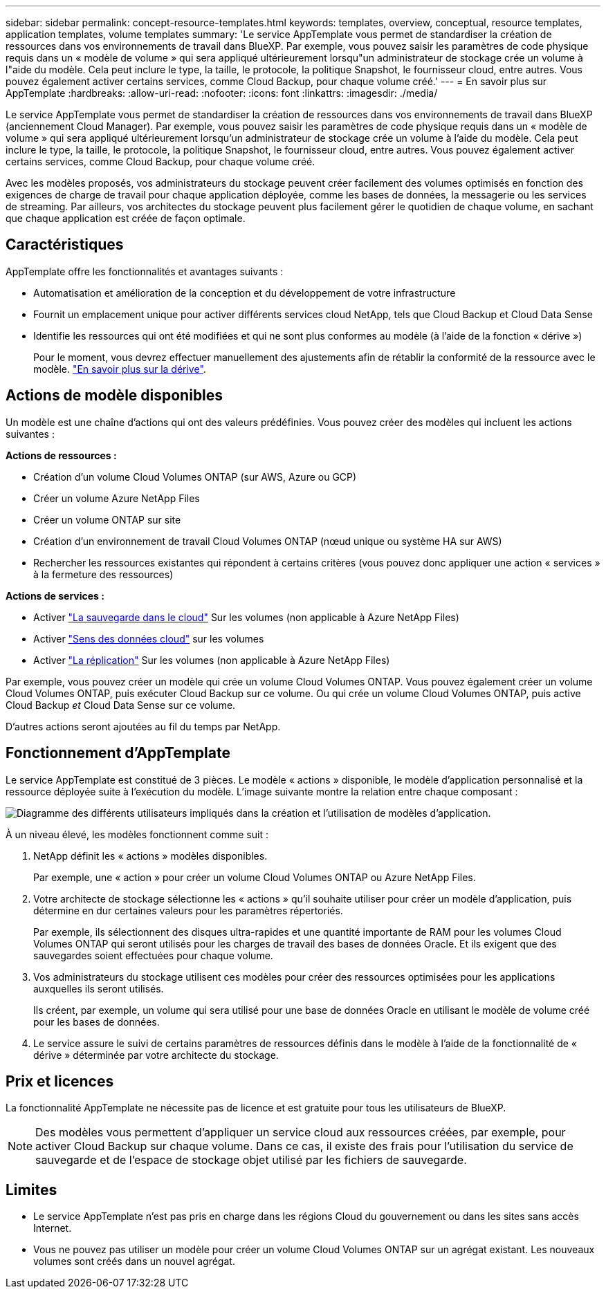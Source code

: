 ---
sidebar: sidebar 
permalink: concept-resource-templates.html 
keywords: templates, overview, conceptual, resource templates, application templates, volume templates 
summary: 'Le service AppTemplate vous permet de standardiser la création de ressources dans vos environnements de travail dans BlueXP. Par exemple, vous pouvez saisir les paramètres de code physique requis dans un « modèle de volume » qui sera appliqué ultérieurement lorsqu"un administrateur de stockage crée un volume à l"aide du modèle. Cela peut inclure le type, la taille, le protocole, la politique Snapshot, le fournisseur cloud, entre autres. Vous pouvez également activer certains services, comme Cloud Backup, pour chaque volume créé.' 
---
= En savoir plus sur AppTemplate
:hardbreaks:
:allow-uri-read: 
:nofooter: 
:icons: font
:linkattrs: 
:imagesdir: ./media/


[role="lead"]
Le service AppTemplate vous permet de standardiser la création de ressources dans vos environnements de travail dans BlueXP (anciennement Cloud Manager). Par exemple, vous pouvez saisir les paramètres de code physique requis dans un « modèle de volume » qui sera appliqué ultérieurement lorsqu'un administrateur de stockage crée un volume à l'aide du modèle. Cela peut inclure le type, la taille, le protocole, la politique Snapshot, le fournisseur cloud, entre autres. Vous pouvez également activer certains services, comme Cloud Backup, pour chaque volume créé.

Avec les modèles proposés, vos administrateurs du stockage peuvent créer facilement des volumes optimisés en fonction des exigences de charge de travail pour chaque application déployée, comme les bases de données, la messagerie ou les services de streaming. Par ailleurs, vos architectes du stockage peuvent plus facilement gérer le quotidien de chaque volume, en sachant que chaque application est créée de façon optimale.



== Caractéristiques

AppTemplate offre les fonctionnalités et avantages suivants :

* Automatisation et amélioration de la conception et du développement de votre infrastructure
* Fournit un emplacement unique pour activer différents services cloud NetApp, tels que Cloud Backup et Cloud Data Sense
* Identifie les ressources qui ont été modifiées et qui ne sont plus conformes au modèle (à l'aide de la fonction « dérive »)
+
Pour le moment, vous devrez effectuer manuellement des ajustements afin de rétablir la conformité de la ressource avec le modèle. link:task-check-template-compliance.html["En savoir plus sur la dérive"].





== Actions de modèle disponibles

Un modèle est une chaîne d'actions qui ont des valeurs prédéfinies. Vous pouvez créer des modèles qui incluent les actions suivantes :

*Actions de ressources :*

* Création d'un volume Cloud Volumes ONTAP (sur AWS, Azure ou GCP)
* Créer un volume Azure NetApp Files
* Créer un volume ONTAP sur site
* Création d'un environnement de travail Cloud Volumes ONTAP (nœud unique ou système HA sur AWS)
* Rechercher les ressources existantes qui répondent à certains critères (vous pouvez donc appliquer une action « services » à la fermeture des ressources)


*Actions de services :*

* Activer https://docs.netapp.com/us-en/cloud-manager-backup-restore/concept-backup-to-cloud.html["La sauvegarde dans le cloud"^] Sur les volumes (non applicable à Azure NetApp Files)
* Activer https://docs.netapp.com/us-en/cloud-manager-data-sense/concept-cloud-compliance.html["Sens des données cloud"^] sur les volumes
* Activer https://docs.netapp.com/us-en/cloud-manager-replication/concept-replication.html["La réplication"^] Sur les volumes (non applicable à Azure NetApp Files)


Par exemple, vous pouvez créer un modèle qui crée un volume Cloud Volumes ONTAP. Vous pouvez également créer un volume Cloud Volumes ONTAP, puis exécuter Cloud Backup sur ce volume. Ou qui crée un volume Cloud Volumes ONTAP, puis active Cloud Backup _et_ Cloud Data Sense sur ce volume.

D'autres actions seront ajoutées au fil du temps par NetApp.



== Fonctionnement d'AppTemplate

Le service AppTemplate est constitué de 3 pièces. Le modèle « actions » disponible, le modèle d'application personnalisé et la ressource déployée suite à l'exécution du modèle. L'image suivante montre la relation entre chaque composant :

image:diagram_template_flow1.png["Diagramme des différents utilisateurs impliqués dans la création et l'utilisation de modèles d'application."]

À un niveau élevé, les modèles fonctionnent comme suit :

. NetApp définit les « actions » modèles disponibles.
+
Par exemple, une « action » pour créer un volume Cloud Volumes ONTAP ou Azure NetApp Files.

. Votre architecte de stockage sélectionne les « actions » qu'il souhaite utiliser pour créer un modèle d'application, puis détermine en dur certaines valeurs pour les paramètres répertoriés.
+
Par exemple, ils sélectionnent des disques ultra-rapides et une quantité importante de RAM pour les volumes Cloud Volumes ONTAP qui seront utilisés pour les charges de travail des bases de données Oracle. Et ils exigent que des sauvegardes soient effectuées pour chaque volume.

. Vos administrateurs du stockage utilisent ces modèles pour créer des ressources optimisées pour les applications auxquelles ils seront utilisés.
+
Ils créent, par exemple, un volume qui sera utilisé pour une base de données Oracle en utilisant le modèle de volume créé pour les bases de données.

. Le service assure le suivi de certains paramètres de ressources définis dans le modèle à l'aide de la fonctionnalité de « dérive » déterminée par votre architecte du stockage.




== Prix et licences

La fonctionnalité AppTemplate ne nécessite pas de licence et est gratuite pour tous les utilisateurs de BlueXP.


NOTE: Des modèles vous permettent d'appliquer un service cloud aux ressources créées, par exemple, pour activer Cloud Backup sur chaque volume. Dans ce cas, il existe des frais pour l'utilisation du service de sauvegarde et de l'espace de stockage objet utilisé par les fichiers de sauvegarde.



== Limites

* Le service AppTemplate n'est pas pris en charge dans les régions Cloud du gouvernement ou dans les sites sans accès Internet.
* Vous ne pouvez pas utiliser un modèle pour créer un volume Cloud Volumes ONTAP sur un agrégat existant. Les nouveaux volumes sont créés dans un nouvel agrégat.

